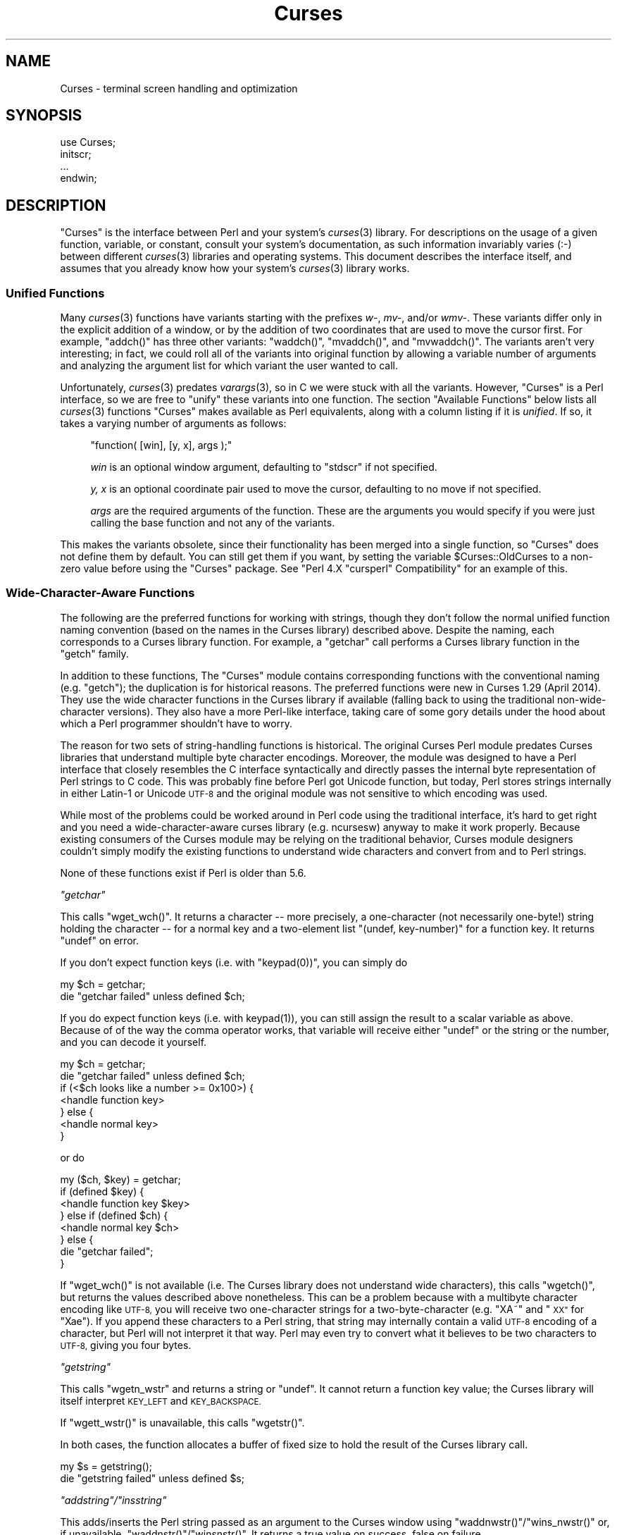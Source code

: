 .\" Automatically generated by Pod::Man 2.27 (Pod::Simple 3.28)
.\"
.\" Standard preamble:
.\" ========================================================================
.de Sp \" Vertical space (when we can't use .PP)
.if t .sp .5v
.if n .sp
..
.de Vb \" Begin verbatim text
.ft CW
.nf
.ne \\$1
..
.de Ve \" End verbatim text
.ft R
.fi
..
.\" Set up some character translations and predefined strings.  \*(-- will
.\" give an unbreakable dash, \*(PI will give pi, \*(L" will give a left
.\" double quote, and \*(R" will give a right double quote.  \*(C+ will
.\" give a nicer C++.  Capital omega is used to do unbreakable dashes and
.\" therefore won't be available.  \*(C` and \*(C' expand to `' in nroff,
.\" nothing in troff, for use with C<>.
.tr \(*W-
.ds C+ C\v'-.1v'\h'-1p'\s-2+\h'-1p'+\s0\v'.1v'\h'-1p'
.ie n \{\
.    ds -- \(*W-
.    ds PI pi
.    if (\n(.H=4u)&(1m=24u) .ds -- \(*W\h'-12u'\(*W\h'-12u'-\" diablo 10 pitch
.    if (\n(.H=4u)&(1m=20u) .ds -- \(*W\h'-12u'\(*W\h'-8u'-\"  diablo 12 pitch
.    ds L" ""
.    ds R" ""
.    ds C` ""
.    ds C' ""
'br\}
.el\{\
.    ds -- \|\(em\|
.    ds PI \(*p
.    ds L" ``
.    ds R" ''
.    ds C`
.    ds C'
'br\}
.\"
.\" Escape single quotes in literal strings from groff's Unicode transform.
.ie \n(.g .ds Aq \(aq
.el       .ds Aq '
.\"
.\" If the F register is turned on, we'll generate index entries on stderr for
.\" titles (.TH), headers (.SH), subsections (.SS), items (.Ip), and index
.\" entries marked with X<> in POD.  Of course, you'll have to process the
.\" output yourself in some meaningful fashion.
.\"
.\" Avoid warning from groff about undefined register 'F'.
.de IX
..
.nr rF 0
.if \n(.g .if rF .nr rF 1
.if (\n(rF:(\n(.g==0)) \{
.    if \nF \{
.        de IX
.        tm Index:\\$1\t\\n%\t"\\$2"
..
.        if !\nF==2 \{
.            nr % 0
.            nr F 2
.        \}
.    \}
.\}
.rr rF
.\"
.\" Accent mark definitions (@(#)ms.acc 1.5 88/02/08 SMI; from UCB 4.2).
.\" Fear.  Run.  Save yourself.  No user-serviceable parts.
.    \" fudge factors for nroff and troff
.if n \{\
.    ds #H 0
.    ds #V .8m
.    ds #F .3m
.    ds #[ \f1
.    ds #] \fP
.\}
.if t \{\
.    ds #H ((1u-(\\\\n(.fu%2u))*.13m)
.    ds #V .6m
.    ds #F 0
.    ds #[ \&
.    ds #] \&
.\}
.    \" simple accents for nroff and troff
.if n \{\
.    ds ' \&
.    ds ` \&
.    ds ^ \&
.    ds , \&
.    ds ~ ~
.    ds /
.\}
.if t \{\
.    ds ' \\k:\h'-(\\n(.wu*8/10-\*(#H)'\'\h"|\\n:u"
.    ds ` \\k:\h'-(\\n(.wu*8/10-\*(#H)'\`\h'|\\n:u'
.    ds ^ \\k:\h'-(\\n(.wu*10/11-\*(#H)'^\h'|\\n:u'
.    ds , \\k:\h'-(\\n(.wu*8/10)',\h'|\\n:u'
.    ds ~ \\k:\h'-(\\n(.wu-\*(#H-.1m)'~\h'|\\n:u'
.    ds / \\k:\h'-(\\n(.wu*8/10-\*(#H)'\z\(sl\h'|\\n:u'
.\}
.    \" troff and (daisy-wheel) nroff accents
.ds : \\k:\h'-(\\n(.wu*8/10-\*(#H+.1m+\*(#F)'\v'-\*(#V'\z.\h'.2m+\*(#F'.\h'|\\n:u'\v'\*(#V'
.ds 8 \h'\*(#H'\(*b\h'-\*(#H'
.ds o \\k:\h'-(\\n(.wu+\w'\(de'u-\*(#H)/2u'\v'-.3n'\*(#[\z\(de\v'.3n'\h'|\\n:u'\*(#]
.ds d- \h'\*(#H'\(pd\h'-\w'~'u'\v'-.25m'\f2\(hy\fP\v'.25m'\h'-\*(#H'
.ds D- D\\k:\h'-\w'D'u'\v'-.11m'\z\(hy\v'.11m'\h'|\\n:u'
.ds th \*(#[\v'.3m'\s+1I\s-1\v'-.3m'\h'-(\w'I'u*2/3)'\s-1o\s+1\*(#]
.ds Th \*(#[\s+2I\s-2\h'-\w'I'u*3/5'\v'-.3m'o\v'.3m'\*(#]
.ds ae a\h'-(\w'a'u*4/10)'e
.ds Ae A\h'-(\w'A'u*4/10)'E
.    \" corrections for vroff
.if v .ds ~ \\k:\h'-(\\n(.wu*9/10-\*(#H)'\s-2\u~\d\s+2\h'|\\n:u'
.if v .ds ^ \\k:\h'-(\\n(.wu*10/11-\*(#H)'\v'-.4m'^\v'.4m'\h'|\\n:u'
.    \" for low resolution devices (crt and lpr)
.if \n(.H>23 .if \n(.V>19 \
\{\
.    ds : e
.    ds 8 ss
.    ds o a
.    ds d- d\h'-1'\(ga
.    ds D- D\h'-1'\(hy
.    ds th \o'bp'
.    ds Th \o'LP'
.    ds ae ae
.    ds Ae AE
.\}
.rm #[ #] #H #V #F C
.\" ========================================================================
.\"
.IX Title "Curses 3"
.TH Curses 3 "2014-04-26" "perl v5.18.2" "User Contributed Perl Documentation"
.\" For nroff, turn off justification.  Always turn off hyphenation; it makes
.\" way too many mistakes in technical documents.
.if n .ad l
.nh
.SH "NAME"
Curses \- terminal screen handling and optimization
.SH "SYNOPSIS"
.IX Header "SYNOPSIS"
.Vb 1
\&    use Curses;
\&
\&    initscr;
\&    ...
\&    endwin;
.Ve
.SH "DESCRIPTION"
.IX Header "DESCRIPTION"
\&\f(CW\*(C`Curses\*(C'\fR is the interface between Perl and your system's \fIcurses\fR\|(3)
library.  For descriptions on the usage of a given function, variable,
or constant, consult your system's documentation, as such information
invariably varies (:\-) between different \fIcurses\fR\|(3) libraries and
operating systems.  This document describes the interface itself, and
assumes that you already know how your system's \fIcurses\fR\|(3) library
works.
.SS "Unified Functions"
.IX Subsection "Unified Functions"
Many \fIcurses\fR\|(3) functions have variants starting with the prefixes
\&\fIw\-\fR, \fImv\-\fR, and/or \fIwmv\-\fR.  These variants differ only in the
explicit addition of a window, or by the addition of two coordinates
that are used to move the cursor first.  For example, \f(CW\*(C`addch()\*(C'\fR has
three other variants: \f(CW\*(C`waddch()\*(C'\fR, \f(CW\*(C`mvaddch()\*(C'\fR, and \f(CW\*(C`mvwaddch()\*(C'\fR.
The variants aren't very interesting; in fact, we could roll all of
the variants into original function by allowing a variable number
of arguments and analyzing the argument list for which variant the
user wanted to call.
.PP
Unfortunately, \fIcurses\fR\|(3) predates \fIvarargs\fR\|(3), so in C we were stuck
with all the variants.  However, \f(CW\*(C`Curses\*(C'\fR is a Perl interface, so we
are free to \*(L"unify\*(R" these variants into one function.  The section
\&\*(L"Available Functions\*(R" below lists all \fIcurses\fR\|(3) functions \f(CW\*(C`Curses\*(C'\fR
makes available as Perl equivalents, along with a column listing if it
is \fIunified\fR.  If so, it takes a varying number of arguments as
follows:
.Sp
.RS 4
\&\f(CW\*(C`function( [win], [y, x], args );\*(C'\fR
.Sp
\&\fIwin\fR is an optional window argument, defaulting to \f(CW\*(C`stdscr\*(C'\fR if not
specified.
.Sp
\&\fIy, x\fR is an optional coordinate pair used to move the cursor,
defaulting to no move if not specified.
.Sp
\&\fIargs\fR are the required arguments of the function.  These are the
arguments you would specify if you were just calling the base function
and not any of the variants.
.RE
.PP
This makes the variants obsolete, since their functionality has been
merged into a single function, so \f(CW\*(C`Curses\*(C'\fR does not define them by
default.  You can still get them if you want, by setting the
variable \f(CW$Curses::OldCurses\fR to a non-zero value before using the
\&\f(CW\*(C`Curses\*(C'\fR package.  See "Perl 4.X \f(CW\*(C`cursperl\*(C'\fR Compatibility"
for an example of this.
.SS "Wide-Character-Aware Functions"
.IX Subsection "Wide-Character-Aware Functions"
The following are the preferred functions for working with strings, though
they don't follow the normal unified function naming convention (based on the
names in the Curses library) described above.  Despite the naming, each
corresponds to a Curses library function.  For example, a \f(CW\*(C`getchar\*(C'\fR
call performs a Curses library function in the \f(CW\*(C`getch\*(C'\fR family.
.PP
In addition to these functions, The \f(CW\*(C`Curses\*(C'\fR module contains corresponding
functions with the conventional naming (e.g. \f(CW\*(C`getch\*(C'\fR); the duplication is for
historical reasons.  The preferred functions were new in Curses 1.29 (April
2014).  They use the wide character functions in the Curses library if
available (falling back to using the traditional non-wide-character versions).
They also have a more Perl-like interface, taking care of some gory details
under the hood about which a Perl programmer shouldn't have to worry.
.PP
The reason for two sets of string-handling functions is historical.  The
original Curses Perl module predates Curses libraries that understand multiple
byte character encodings.  Moreover, the module was designed to have a Perl
interface that closely resembles the C interface syntactically and directly
passes the internal byte representation of Perl strings to C code.  This was
probably fine before Perl got Unicode function, but today, Perl stores strings
internally in either Latin\-1 or Unicode \s-1UTF\-8\s0 and the original module was not
sensitive to which encoding was used.
.PP
While most of the problems could be worked around in Perl code using the
traditional interface, it's hard to get right and you need a
wide-character-aware curses library (e.g. ncursesw) anyway to make it work
properly.  Because existing consumers of the Curses module may be relying on
the traditional behavior, Curses module designers couldn't simply modify the
existing functions to understand wide characters and convert from and to Perl
strings.
.PP
None of these functions exist if Perl is older than 5.6.
.PP
\fI\f(CI\*(C`getchar\*(C'\fI\fR
.IX Subsection "getchar"
.PP
This calls \f(CW\*(C`wget_wch()\*(C'\fR.  It returns a character \*(-- more precisely, a
one-character (not necessarily one-byte!) string holding the character \*(-- for
a normal key and a two-element list \f(CW\*(C`(undef, key\-number)\*(C'\fR for a function key.
It returns \f(CW\*(C`undef\*(C'\fR on error.
.PP
If you don't expect function keys (i.e. with \f(CW\*(C`keypad(0))\*(C'\fR, you can simply do
.Sp
.Vb 2
\&        my $ch = getchar;
\&        die "getchar failed" unless defined $ch;
.Ve
.PP
If you do expect function keys (i.e. with \f(CWkeypad(1)\fR), you can still assign
the result to a scalar variable as above.  Because of of the way the comma
operator works, that variable will receive either \f(CW\*(C`undef\*(C'\fR or the string or
the number, and you can decode it yourself.
.Sp
.Vb 7
\&        my $ch = getchar;
\&        die "getchar failed" unless defined $ch;
\&        if (<$ch looks like a number >= 0x100>) {
\&                <handle function key>
\&        } else {
\&                <handle normal key>
\&        }
.Ve
.PP
or do
.Sp
.Vb 8
\&        my ($ch, $key) = getchar;
\&        if (defined $key) {
\&                <handle function key $key>
\&        } else if (defined $ch) {
\&                <handle normal key $ch>
\&        } else {
\&                die "getchar failed";
\&        }
.Ve
.PP
If \f(CW\*(C`wget_wch()\*(C'\fR is not available (i.e. The Curses library does not understand
wide characters), this calls \f(CW\*(C`wgetch()\*(C'\fR, but returns the values described
above nonetheless.  This can be a problem because with a multibyte character
encoding like \s-1UTF\-8,\s0 you will receive two one-character strings for a
two-byte-character (e.g. \*(L"XA\*~\*(R" and \*(L"\s-1XX\*(R"\s0 for \*(L"Xa\*:\*(R").  If you append
these characters to a Perl string, that string may internally contain a valid
\&\s-1UTF\-8\s0 encoding of a character, but Perl will not interpret it that way. Perl
may even try to convert what it believes to be two characters to \s-1UTF\-8,\s0 giving
you four bytes.
.PP
\fI\f(CI\*(C`getstring\*(C'\fI\fR
.IX Subsection "getstring"
.PP
This calls \f(CW\*(C`wgetn_wstr\*(C'\fR and returns a string or \f(CW\*(C`undef\*(C'\fR.  It cannot return a
function key value; the Curses library will itself interpret \s-1KEY_LEFT\s0 and
\&\s-1KEY_BACKSPACE.\s0
.PP
If \f(CW\*(C`wgett_wstr()\*(C'\fR is unavailable, this calls \f(CW\*(C`wgetstr()\*(C'\fR.
.PP
In both cases, the function allocates a buffer of fixed size to hold the
result of the Curses library call.
.Sp
.Vb 2
\&        my $s = getstring();
\&        die "getstring failed" unless defined $s;
.Ve
.PP
\fI\f(CI\*(C`addstring\*(C'\fI/\f(CI\*(C`insstring\*(C'\fI\fR
.IX Subsection "addstring/insstring"
.PP
This adds/inserts the Perl string passed as an argument to the Curses window
using \f(CW\*(C`waddnwstr()\*(C'\fR/\f(CW\*(C`wins_nwstr()\*(C'\fR or, if unavailable,
\&\f(CW\*(C`waddnstr()\*(C'\fR/\f(CW\*(C`winsnstr()\*(C'\fR.  It returns a true value on success, false on
failure.
.Sp
.Vb 1
\&        addstring("HXa\*:llXo\*:, WXo\*:rld") ||X\ die "addstring failed";
.Ve
.PP
\fI\f(CI\*(C`instring\*(C'\fI\fR
.IX Subsection "instring"
.PP
This returns a Perl string (or \f(CW\*(C`undef\*(C'\fR on failure) holding the characters
from the current cursor position up to the end of the line.  It uses
\&\f(CW\*(C`winnwstr()\*(C'\fR if available, and otherwise \f(CW\*(C`innstr()\*(C'\fR.
.Sp
.Vb 2
\&        my $s = instring();
\&        die "instring failed" unless defined $s;
.Ve
.PP
\fI\f(CI\*(C`ungetchar\*(C'\fI\fR
.IX Subsection "ungetchar"
.PP
This pushes one character (passed as a one-character Perl string) back to the
input queue. It uses \f(CW\*(C`unget_wch()\*(C'\fR or \f(CW\*(C`ungetch()\*(C'\fR.  It returns a true value
on success, false on failure.  It cannot push back a function key; the Curses
library provides no way to push back function keys, only characters.
.Sp
.Vb 1
\&        ungetchar("X") ||X\ die "ungetchar failed";
.Ve
.PP
The \f(CW\*(C`Curses\*(C'\fR module provides no interface to the complex-character routines
(\f(CW\*(C`wadd_wch()\*(C'\fR, \f(CW\*(C`wadd_wchnstr()\*(C'\fR, \f(CW\*(C`wecho_wchar()\*(C'\fR, \f(CW\*(C`win_wch()\*(C'\fR,
\&\f(CW\*(C`win_wchnstr()\*(C'\fR, \f(CW\*(C`wins_wch()\*(C'\fR) because there is no sensible way of
converting from Perl to a C \f(CW\*(C`cchar_t\*(C'\fR or back.
.SS "Objects"
.IX Subsection "Objects"
Objects work.  Example:
.PP
.Vb 4
\&    $win = new Curses;
\&    $win\->addstr(10, 10, \*(Aqfoo\*(Aq);
\&    $win\->refresh;
\&    ...
.Ve
.PP
Any function that has been marked as \fIunified\fR (see
\&\*(L"Available Functions\*(R" below and \*(L"Unified Functions\*(R" above)
can be called as a method for a Curses object.
.PP
Do not use \f(CW\*(C`initscr()\*(C'\fR if using objects, as the first call to get
a \f(CW\*(C`new Curses\*(C'\fR will do it for you.
.SS "Security Concerns"
.IX Subsection "Security Concerns"
It has always been the case with the curses functions, but please note
that the following functions:
.PP
.Vb 3
\&    getstr()   (and optional wgetstr(), mvgetstr(), and mvwgetstr())
\&    inchstr()  (and optional winchstr(), mvinchstr(), and mvwinchstr())
\&    instr()    (and optional winstr(), mvinstr(), and mvwinstr())
.Ve
.PP
are subject to buffer overflow attack.  This is because you pass in
the buffer to be filled in, which has to be of finite length, but
there is no way to stop a bad guy from typing.
.PP
In order to avoid this problem, use the alternate functions:
.PP
.Vb 3
\&   getnstr()
\&   inchnstr()
\&   innstr()
.Ve
.PP
which take an extra \*(L"size of buffer\*(R" argument
or the wide-character-aware \fIgetstring()\fR and \fIinstring()\fR versions.
.SH "COMPATIBILITY"
.IX Header "COMPATIBILITY"
.ie n .SS "Perl 4.X ""cursperl"" Compatibility"
.el .SS "Perl 4.X \f(CWcursperl\fP Compatibility"
.IX Subsection "Perl 4.X cursperl Compatibility"
\&\f(CW\*(C`Curses\*(C'\fR was written to take advantage of features of Perl 5 and later.  The
author thought it was better to provide an improved curses programming
environment than to be 100% compatible.  However, many old \f(CW\*(C`curseperl\*(C'\fR
applications will probably still work by starting the script with:
.PP
.Vb 2
\&    BEGIN { $Curses::OldCurses = 1; }
\&    use Curses;
.Ve
.PP
Any old application that still does not work should print an understandable
error message explaining the problem.
.PP
Some functions and variables are not available through \f(CW\*(C`Curses\*(C'\fR, even with
the \f(CW\*(C`BEGIN\*(C'\fR line.  They are listed under
\&\*(L"Curses items not available through Perl Curses\*(R".
.PP
The variables \f(CW$stdscr\fR and \f(CW$curscr\fR are also available as
functions \f(CW\*(C`stdscr\*(C'\fR and \f(CW\*(C`curscr\*(C'\fR.  This is because of a Perl bug.
See the \s-1LIMITATIONS\s0 section for details.
.ie n .SS "Incompatibilities with previous versions of ""Curses"""
.el .SS "Incompatibilities with previous versions of \f(CWCurses\fP"
.IX Subsection "Incompatibilities with previous versions of Curses"
In previous versions of this software, some Perl functions took a different
set of parameters than their C counterparts.  This is not true in the current
version.  You should now use \f(CW\*(C`getstr($str)\*(C'\fR and \f(CW\*(C`getyx($y, $x)\*(C'\fR instead of
\&\f(CW\*(C`$str = getstr()\*(C'\fR and \f(CW\*(C`($y, $x) = getyx()\*(C'\fR.
.SH "DIAGNOSTICS"
.IX Header "DIAGNOSTICS"
.IP "\(bu" 4
Curses function '%s' called with too \f(CW%s\fR arguments at ...
.Sp
You have called a \f(CW\*(C`Curses\*(C'\fR function with a wrong number of
arguments.
.IP "\(bu" 4
argument \f(CW%d\fR to Curses function '%s' is not a Curses \f(CW%s\fR at ...
.IP "\(bu" 4
argument is not a Curses \f(CW%s\fR at ...
.Sp
The argument you gave to the function wasn't of a valid type for the
place you used it.
.Sp
This probably means that you didn't give the right arguments to a \fIunified\fR
function.  See the \s-1DESCRIPTION\s0 section on \*(L"Unified Functions\*(R" for more
information.
.IP "\(bu" 4
Curses function '%s' is not defined in your Curses library at ...
.Sp
Your code has a call to a Perl \f(CW\*(C`Curses\*(C'\fR function that your system's Curses
library doesn't provide.
.IP "\(bu" 4
Curses variable '%s' is not defined in your Curses library at ...
.Sp
Your code has a Perl \f(CW\*(C`Curses\*(C'\fR variable that your system's Curses library
doesn't provide.
.IP "\(bu" 4
Curses constant '%s' is not defined in your Curses library at ...
.Sp
Your code references the specified \f(CW\*(C`Curses\*(C'\fR constant, and your system's
Curses library doesn't provide it.
.IP "\(bu" 4
Curses::Vars::FETCH called with bad index at ...
.IP "\(bu" 4
Curses::Vars::STORE called with bad index at ...
.Sp
You've been playing with the \f(CW\*(C`tie\*(C'\fR interface to the \f(CW\*(C`Curses\*(C'\fR variables.
Don't do that.  :\-)
.IP "\(bu" 4
Anything else
.Sp
Check out the \fIperldiag\fR man page to see if the error is in there.
.SH "LIMITATIONS"
.IX Header "LIMITATIONS"
If you use the variables \f(CW$stdscr\fR and \f(CW$curscr\fR instead of their
functional counterparts (\f(CW\*(C`stdscr\*(C'\fR and \f(CW\*(C`curscr\*(C'\fR), you might run into
a bug in Perl where the \*(L"magic\*(R" isn't called early enough.  This is
manifested by the \f(CW\*(C`Curses\*(C'\fR package telling you \f(CW$stdscr\fR isn't a
window.  One workaround is to put a line like \f(CW\*(C`$stdscr = $stdscr\*(C'\fR
near the front of your program.
.SH "AUTHOR"
.IX Header "AUTHOR"
William Setzer <William_Setzer@ncsu.edu>
.SH "SYNOPSIS OF PERL CURSES AVAILABILITY"
.IX Header "SYNOPSIS OF PERL CURSES AVAILABILITY"
.SS "Available Functions"
.IX Subsection "Available Functions"
.Vb 10
\&    Avaiable Function    Unified?     Available via $OldCurses[*]
\&    \-\-\-\-\-\-\-\-\-\-\-\-\-\-\-\-\-    \-\-\-\-\-\-\-\-     \-\-\-\-\-\-\-\-\-\-\-\-\-\-\-\-\-\-\-\-\-\-\-\-
\&    addch                  Yes        waddch mvaddch mvwaddch
\&    echochar               Yes        wechochar
\&    addchstr               Yes        waddchstr mvaddchstr mvwaddchstr
\&    addchnstr              Yes        waddchnstr mvaddchnstr mvwaddchnstr
\&    addstr                 Yes        waddstr mvaddstr mvwaddstr
\&    addnstr                Yes        waddnstr mvaddnstr mvwaddnstr
\&    attroff                Yes        wattroff
\&    attron                 Yes        wattron
\&    attrset                Yes        wattrset
\&    standend               Yes        wstandend
\&    standout               Yes        wstandout
\&    attr_get               Yes        wattr_get
\&    attr_off               Yes        wattr_off
\&    attr_on                Yes        wattr_on
\&    attr_set               Yes        wattr_set
\&    chgat                  Yes        wchgat mvchgat mvwchgat
\&    COLOR_PAIR              No
\&    PAIR_NUMBER             No
\&    beep                    No
\&    flash                   No
\&    bkgd                   Yes        wbkgd
\&    bkgdset                Yes        wbkgdset
\&    getbkgd                Yes
\&    border                 Yes        wborder
\&    box                    Yes
\&    hline                  Yes        whline mvhline mvwhline
\&    vline                  Yes        wvline mvvline mvwvline
\&    erase                  Yes        werase
\&    clear                  Yes        wclear
\&    clrtobot               Yes        wclrtobot
\&    clrtoeol               Yes        wclrtoeol
\&    start_color             No
\&    init_pair               No
\&    init_color              No
\&    has_colors              No
\&    can_change_color        No
\&    color_content           No
\&    pair_content            No
\&    delch                  Yes        wdelch mvdelch mvwdelch
\&    deleteln               Yes        wdeleteln
\&    insdelln               Yes        winsdelln
\&    insertln               Yes        winsertln
\&    getch                  Yes        wgetch mvgetch mvwgetch
\&    ungetch                 No
\&    has_key                 No
\&    KEY_F                   No
\&    getstr                 Yes        wgetstr mvgetstr mvwgetstr
\&    getnstr                Yes        wgetnstr mvgetnstr mvwgetnstr
\&    getyx                  Yes
\&    getparyx               Yes
\&    getbegyx               Yes
\&    getmaxyx               Yes
\&    inch                   Yes        winch mvinch mvwinch
\&    inchstr                Yes        winchstr mvinchstr mvwinchstr
\&    inchnstr               Yes        winchnstr mvinchnstr mvwinchnstr
\&    initscr                 No
\&    endwin                  No
\&    isendwin                No
\&    newterm                 No
\&    set_term                No
\&    delscreen               No
\&    cbreak                  No
\&    nocbreak                No
\&    echo                    No
\&    noecho                  No
\&    halfdelay               No
\&    intrflush              Yes
\&    keypad                 Yes
\&    meta                   Yes
\&    nodelay                Yes
\&    notimeout              Yes
\&    raw                     No
\&    noraw                   No
\&    qiflush                 No
\&    noqiflush               No
\&    timeout                Yes        wtimeout
\&    typeahead               No
\&    insch                  Yes        winsch mvinsch mvwinsch
\&    insstr                 Yes        winsstr mvinsstr mvwinsstr
\&    insnstr                Yes        winsnstr mvinsnstr mvwinsnstr
\&    instr                  Yes        winstr mvinstr mvwinstr
\&    innstr                 Yes        winnstr mvinnstr mvwinnstr
\&    def_prog_mode           No
\&    def_shell_mode          No
\&    reset_prog_mode         No
\&    reset_shell_mode        No
\&    resetty                 No
\&    savetty                 No
\&    getsyx                  No
\&    setsyx                  No
\&    curs_set                No
\&    napms                   No
\&    move                   Yes        wmove
\&    clearok                Yes
\&    idlok                  Yes
\&    idcok                  Yes
\&    immedok                Yes
\&    leaveok                Yes
\&    setscrreg              Yes        wsetscrreg
\&    scrollok               Yes
\&    nl                      No
\&    nonl                    No
\&    overlay                 No
\&    overwrite               No
\&    copywin                 No
\&    newpad                  No
\&    subpad                  No
\&    prefresh                No
\&    pnoutrefresh            No
\&    pechochar               No
\&    refresh                Yes        wrefresh
\&    noutrefresh            Yes        wnoutrefresh
\&    doupdate                No
\&    redrawwin              Yes
\&    redrawln               Yes        wredrawln
\&    scr_dump                No
\&    scr_restore             No
\&    scr_init                No
\&    scr_set                 No
\&    scroll                 Yes
\&    scrl                   Yes        wscrl
\&    slk_init                No
\&    slk_set                 No
\&    slk_refresh             No
\&    slk_noutrefresh         No
\&    slk_label               No
\&    slk_clear               No
\&    slk_restore             No
\&    slk_touch               No
\&    slk_attron              No
\&    slk_attrset             No
\&    slk_attr                No
\&    slk_attroff             No
\&    slk_color               No
\&    baudrate                No
\&    erasechar               No
\&    has_ic                  No
\&    has_il                  No
\&    killchar                No
\&    longname                No
\&    termattrs               No
\&    termname                No
\&    touchwin               Yes
\&    touchline              Yes
\&    untouchwin             Yes
\&    touchln                Yes        wtouchln
\&    is_linetouched         Yes
\&    is_wintouched          Yes
\&    unctrl                  No
\&    keyname                 No
\&    filter                  No
\&    use_env                 No
\&    putwin                  No
\&    getwin                  No
\&    delay_output            No
\&    flushinp                No
\&    newwin                  No
\&    delwin                 Yes
\&    mvwin                  Yes
\&    subwin                 Yes
\&    derwin                 Yes
\&    mvderwin               Yes
\&    dupwin                 Yes
\&    syncup                 Yes        wsyncup
\&    syncok                 Yes
\&    cursyncup              Yes        wcursyncup
\&    syncdown               Yes        wsyncdown
\&    getmouse                No
\&    ungetmouse              No
\&    mousemask               No
\&    enclose                Yes        wenclose
\&    mouse_trafo            Yes        wmouse_trafo
\&    mouseinterval           No
\&    BUTTON_RELEASE          No
\&    BUTTON_PRESS            No
\&    BUTTON_CLICK            No
\&    BUTTON_DOUBLE_CLICK     No
\&    BUTTON_TRIPLE_CLICK     No
\&    BUTTON_RESERVED_EVENT   No
\&    use_default_colors      No
\&    assume_default_colors   No
\&    define_key              No
\&    keybound                No
\&    keyok                   No
\&    resizeterm              No
\&    resize                 Yes        wresize
\&    getmaxy                Yes
\&    getmaxx                Yes
\&    flusok                 Yes
\&    getcap                  No
\&    touchoverlap            No
\&    new_panel               No
\&    bottom_panel            No
\&    top_panel               No
\&    show_panel              No
\&    update_panels           No
\&    hide_panel              No
\&    panel_window            No
\&    replace_panel           No
\&    move_panel              No
\&    panel_hidden            No
\&    panel_above             No
\&    panel_below             No
\&    set_panel_userptr       No
\&    panel_userptr           No
\&    del_panel               No
\&    set_menu_fore           No
\&    menu_fore               No
\&    set_menu_back           No
\&    menu_back               No
\&    set_menu_grey           No
\&    menu_grey               No
\&    set_menu_pad            No
\&    menu_pad                No
\&    pos_menu_cursor         No
\&    menu_driver             No
\&    set_menu_format         No
\&    menu_format             No
\&    set_menu_items          No
\&    menu_items              No
\&    item_count              No
\&    set_menu_mark           No
\&    menu_mark               No
\&    new_menu                No
\&    free_menu               No
\&    menu_opts               No
\&    set_menu_opts           No
\&    menu_opts_on            No
\&    menu_opts_off           No
\&    set_menu_pattern        No
\&    menu_pattern            No
\&    post_menu               No
\&    unpost_menu             No
\&    set_menu_userptr        No
\&    menu_userptr            No
\&    set_menu_win            No
\&    menu_win                No
\&    set_menu_sub            No
\&    menu_sub                No
\&    scale_menu              No
\&    set_current_item        No
\&    current_item            No
\&    set_top_row             No
\&    top_row                 No
\&    item_index              No
\&    item_name               No
\&    item_description        No
\&    new_item                No
\&    free_item               No
\&    set_item_opts           No
\&    item_opts_on            No
\&    item_opts_off           No
\&    item_opts               No
\&    item_userptr            No
\&    set_item_userptr        No
\&    set_item_value          No
\&    item_value              No
\&    item_visible            No
\&    menu_request_name       No
\&    menu_request_by_name    No
\&    set_menu_spacing        No
\&    menu_spacing            No
\&    pos_form_cursor         No
\&    data_ahead              No
\&    data_behind             No
\&    form_driver             No
\&    set_form_fields         No
\&    form_fields             No
\&    field_count             No
\&    move_field              No
\&    new_form                No
\&    free_form               No
\&    set_new_page            No
\&    new_page                No
\&    set_form_opts           No
\&    form_opts_on            No
\&    form_opts_off           No
\&    form_opts               No
\&    set_current_field       No
\&    current_field           No
\&    set_form_page           No
\&    form_page               No
\&    field_index             No
\&    post_form               No
\&    unpost_form             No
\&    set_form_userptr        No
\&    form_userptr            No
\&    set_form_win            No
\&    form_win                No
\&    set_form_sub            No
\&    form_sub                No
\&    scale_form              No
\&    set_field_fore          No
\&    field_fore              No
\&    set_field_back          No
\&    field_back              No
\&    set_field_pad           No
\&    field_pad               No
\&    set_field_buffer        No
\&    field_buffer            No
\&    set_field_status        No
\&    field_status            No
\&    set_max_field           No
\&    field_info              No
\&    dynamic_field_info      No
\&    set_field_just          No
\&    field_just              No
\&    new_field               No
\&    dup_field               No
\&    link_field              No
\&    free_field              No
\&    set_field_opts          No
\&    field_opts_on           No
\&    field_opts_off          No
\&    field_opts              No
\&    set_field_userptr       No
\&    field_userptr           No
\&    field_arg               No
\&    form_request_name       No
\&    form_request_by_name    No
.Ve
.PP
[*] To use any functions in this column, the program must set the variable
\&\f(CW$Curses::OldCurses\fR variable to a non-zero value before using the
\&\f(CW\*(C`Curses\*(C'\fR package.  See \*(L"Perl 4.X cursperl Compatibility\*(R" for an
example of this.
.SS "Available Wide-Character-Aware Functions"
.IX Subsection "Available Wide-Character-Aware Functions"
.Vb 8
\&    Function    Uses wide\-character call  Reverts to legacy call
\&    \-\-\-\-\-\-\-\-    \-\-\-\-\-\-\-\-\-\-\-\-\-\-\-\-\-\-\-\-\-\-\-\-  \-\-\-\-\-\-\-\-\-\-\-\-\-\-\-\-\-\-\-\-\-\-
\&    getchar     wget_wch                  wgetch
\&    getstring   wgetn_wstr                wgetnstr
\&    ungetchar   unget_wch                 ungetch
\&    instring    winnwtr                   winnstr
\&    addstring   waddnwstr                 waddnstr
\&    insstring   wins_nwstr                winsnstr
.Ve
.SS "Available Variables"
.IX Subsection "Available Variables"
.Vb 2
\&    LINES                   COLS                    stdscr
\&    curscr                  COLORS                  COLOR_PAIRS
.Ve
.SS "Available Constants"
.IX Subsection "Available Constants"
.Vb 10
\&    ERR                     OK                      ACS_BLOCK
\&    ACS_BOARD               ACS_BTEE                ACS_BULLET
\&    ACS_CKBOARD             ACS_DARROW              ACS_DEGREE
\&    ACS_DIAMOND             ACS_HLINE               ACS_LANTERN
\&    ACS_LARROW              ACS_LLCORNER            ACS_LRCORNER
\&    ACS_LTEE                ACS_PLMINUS             ACS_PLUS
\&    ACS_RARROW              ACS_RTEE                ACS_S1
\&    ACS_S9                  ACS_TTEE                ACS_UARROW
\&    ACS_ULCORNER            ACS_URCORNER            ACS_VLINE
\&    A_ALTCHARSET            A_ATTRIBUTES            A_BLINK
\&    A_BOLD                  A_CHARTEXT              A_COLOR
\&    A_DIM                   A_INVIS                 A_NORMAL
\&    A_PROTECT               A_REVERSE               A_STANDOUT
\&    A_UNDERLINE             COLOR_BLACK             COLOR_BLUE
\&    COLOR_CYAN              COLOR_GREEN             COLOR_MAGENTA
\&    COLOR_RED               COLOR_WHITE             COLOR_YELLOW
\&    KEY_A1                  KEY_A3                  KEY_B2
\&    KEY_BACKSPACE           KEY_BEG                 KEY_BREAK
\&    KEY_BTAB                KEY_C1                  KEY_C3
\&    KEY_CANCEL              KEY_CATAB               KEY_CLEAR
\&    KEY_CLOSE               KEY_COMMAND             KEY_COPY
\&    KEY_CREATE              KEY_CTAB                KEY_DC
\&    KEY_DL                  KEY_DOWN                KEY_EIC
\&    KEY_END                 KEY_ENTER               KEY_EOL
\&    KEY_EOS                 KEY_EVENT               KEY_EXIT
\&    KEY_F0
\&    KEY_FIND                KEY_HELP                KEY_HOME
\&    KEY_IC                  KEY_IL                  KEY_LEFT
\&    KEY_LL                  KEY_MARK                KEY_MAX
\&    KEY_MESSAGE             KEY_MIN                 KEY_MOVE
\&    KEY_NEXT                KEY_NPAGE               KEY_OPEN
\&    KEY_OPTIONS             KEY_PPAGE               KEY_PREVIOUS
\&    KEY_PRINT               KEY_REDO                KEY_REFERENCE
\&    KEY_REFRESH             KEY_REPLACE             KEY_RESET
\&    KEY_RESIZE              KEY_RESTART             KEY_RESUME
\&    KEY_RIGHT
\&    KEY_SAVE                KEY_SBEG                KEY_SCANCEL
\&    KEY_SCOMMAND            KEY_SCOPY               KEY_SCREATE
\&    KEY_SDC                 KEY_SDL                 KEY_SELECT
\&    KEY_SEND                KEY_SEOL                KEY_SEXIT
\&    KEY_SF                  KEY_SFIND               KEY_SHELP
\&    KEY_SHOME               KEY_SIC                 KEY_SLEFT
\&    KEY_SMESSAGE            KEY_SMOVE               KEY_SNEXT
\&    KEY_SOPTIONS            KEY_SPREVIOUS           KEY_SPRINT
\&    KEY_SR                  KEY_SREDO               KEY_SREPLACE
\&    KEY_SRESET              KEY_SRIGHT              KEY_SRSUME
\&    KEY_SSAVE               KEY_SSUSPEND            KEY_STAB
\&    KEY_SUNDO               KEY_SUSPEND             KEY_UNDO
\&    KEY_UP                  KEY_MOUSE               BUTTON1_RELEASED
\&    BUTTON1_PRESSED         BUTTON1_CLICKED         BUTTON1_DOUBLE_CLICKED
\&    BUTTON1_TRIPLE_CLICKED  BUTTON1_RESERVED_EVENT  BUTTON2_RELEASED
\&    BUTTON2_PRESSED         BUTTON2_CLICKED         BUTTON2_DOUBLE_CLICKED
\&    BUTTON2_TRIPLE_CLICKED  BUTTON2_RESERVED_EVENT  BUTTON3_RELEASED
\&    BUTTON3_PRESSED         BUTTON3_CLICKED         BUTTON3_DOUBLE_CLICKED
\&    BUTTON3_TRIPLE_CLICKED  BUTTON3_RESERVED_EVENT  BUTTON4_RELEASED
\&    BUTTON4_PRESSED         BUTTON4_CLICKED         BUTTON4_DOUBLE_CLICKED
\&    BUTTON4_TRIPLE_CLICKED  BUTTON4_RESERVED_EVENT  BUTTON_CTRL
\&    BUTTON_SHIFT            BUTTON_ALT              ALL_MOUSE_EVENTS
\&    REPORT_MOUSE_POSITION   NCURSES_MOUSE_VERSION   E_OK
\&    E_SYSTEM_ERROR          E_BAD_ARGUMENT          E_POSTED
\&    E_CONNECTED             E_BAD_STATE             E_NO_ROOM
\&    E_NOT_POSTED            E_UNKNOWN_COMMAND       E_NO_MATCH
\&    E_NOT_SELECTABLE        E_NOT_CONNECTED         E_REQUEST_DENIED
\&    E_INVALID_FIELD         E_CURRENT               REQ_LEFT_ITEM
\&    REQ_RIGHT_ITEM          REQ_UP_ITEM             REQ_DOWN_ITEM
\&    REQ_SCR_ULINE           REQ_SCR_DLINE           REQ_SCR_DPAGE
\&    REQ_SCR_UPAGE           REQ_FIRST_ITEM          REQ_LAST_ITEM
\&    REQ_NEXT_ITEM           REQ_PREV_ITEM           REQ_TOGGLE_ITEM
\&    REQ_CLEAR_PATTERN       REQ_BACK_PATTERN        REQ_NEXT_MATCH
\&    REQ_PREV_MATCH          MIN_MENU_COMMAND        MAX_MENU_COMMAND
\&    O_ONEVALUE              O_SHOWDESC              O_ROWMAJOR
\&    O_IGNORECASE            O_SHOWMATCH             O_NONCYCLIC
\&    O_SELECTABLE            REQ_NEXT_PAGE           REQ_PREV_PAGE
\&    REQ_FIRST_PAGE          REQ_LAST_PAGE           REQ_NEXT_FIELD
\&    REQ_PREV_FIELD          REQ_FIRST_FIELD         REQ_LAST_FIELD
\&    REQ_SNEXT_FIELD         REQ_SPREV_FIELD         REQ_SFIRST_FIELD
\&    REQ_SLAST_FIELD         REQ_LEFT_FIELD          REQ_RIGHT_FIELD
\&    REQ_UP_FIELD            REQ_DOWN_FIELD          REQ_NEXT_CHAR
\&    REQ_PREV_CHAR           REQ_NEXT_LINE           REQ_PREV_LINE
\&    REQ_NEXT_WORD           REQ_PREV_WORD           REQ_BEG_FIELD
\&    REQ_END_FIELD           REQ_BEG_LINE            REQ_END_LINE
\&    REQ_LEFT_CHAR           REQ_RIGHT_CHAR          REQ_UP_CHAR
\&    REQ_DOWN_CHAR           REQ_NEW_LINE            REQ_INS_CHAR
\&    REQ_INS_LINE            REQ_DEL_CHAR            REQ_DEL_PREV
\&    REQ_DEL_LINE            REQ_DEL_WORD            REQ_CLR_EOL
\&    REQ_CLR_EOF             REQ_CLR_FIELD           REQ_OVL_MODE
\&    REQ_INS_MODE            REQ_SCR_FLINE           REQ_SCR_BLINE
\&    REQ_SCR_FPAGE           REQ_SCR_BPAGE           REQ_SCR_FHPAGE
\&    REQ_SCR_BHPAGE          REQ_SCR_FCHAR           REQ_SCR_BCHAR
\&    REQ_SCR_HFLINE          REQ_SCR_HBLINE          REQ_SCR_HFHALF
\&    REQ_SCR_HBHALF          REQ_VALIDATION          REQ_NEXT_CHOICE
\&    REQ_PREV_CHOICE         MIN_FORM_COMMAND        MAX_FORM_COMMAND
\&    NO_JUSTIFICATION        JUSTIFY_LEFT            JUSTIFY_CENTER
\&    JUSTIFY_RIGHT           O_VISIBLE               O_ACTIVE
\&    O_PUBLIC                O_EDIT                  O_WRAP
\&    O_BLANK                 O_AUTOSKIP              O_NULLOK
\&    O_PASSOK                O_STATIC                O_NL_OVERLOAD
\&    O_BS_OVERLOAD
.Ve
.ie n .SS "Curses functions not available through Perl ""Curses"""
.el .SS "Curses functions not available through Perl \f(CWCurses\fP"
.IX Subsection "Curses functions not available through Perl Curses"
.Vb 4
\&    tstp _putchar fullname scanw wscanw mvscanw mvwscanw ripoffline
\&    setupterm setterm set_curterm del_curterm restartterm tparm tputs
\&    putp vidputs vidattr mvcur tigetflag tigetnum tigetstr tgetent
\&    tgetflag tgetnum tgetstr tgoto tputs
.Ve
.ie n .SS "Curses menu functions not available through Perl ""Curses"""
.el .SS "Curses menu functions not available through Perl \f(CWCurses\fP"
.IX Subsection "Curses menu functions not available through Perl Curses"
.Vb 2
\&    set_item_init item_init set_item_term item_term set_menu_init
\&    menu_init set_menu_term menu_term
.Ve
.ie n .SS "Curses form functions not available through Perl ""Curses"""
.el .SS "Curses form functions not available through Perl \f(CWCurses\fP"
.IX Subsection "Curses form functions not available through Perl Curses"
.Vb 4
\&    new_fieldtype free_fieldtype set_fieldtype_arg
\&    set_fieldtype_choice link_fieldtype set_form_init form_init
\&    set_form_term form_term set_field_init field_init set_field_term
\&    field_term set_field_type field_type
.Ve
.SH "POD ERRORS"
.IX Header "POD ERRORS"
Hey! \fBThe above document had some coding errors, which are explained below:\fR
.IP "Around line 403:" 4
.IX Item "Around line 403:"
Non-ASCII character seen before =encoding in '\*(L"XA\*~\*(R"'. Assuming \s-1ISO8859\-1\s0
